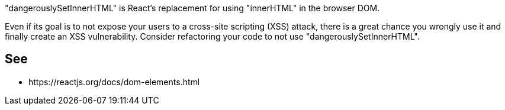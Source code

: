 "dangerouslySetInnerHTML" is React’s replacement for using "innerHTML" in the browser DOM.

Even if its goal is to not expose your users to a cross-site scripting (XSS) attack, there is a great chance you wrongly use it and finally create an XSS vulnerability. Consider refactoring your code to not use "dangerouslySetInnerHTML".


== See

* \https://reactjs.org/docs/dom-elements.html

